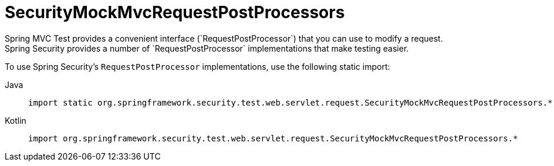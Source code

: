 [[test-mockmvc-smmrpp]]
= SecurityMockMvcRequestPostProcessors
:page-section-summary-toc: 1
Spring MVC Test provides a convenient interface (`RequestPostProcessor`) that you can use to modify a request.
Spring Security provides a number of `RequestPostProcessor` implementations that make testing easier.
To use Spring Security's `RequestPostProcessor` implementations, use the following static import:

[tabs]
======
Java::
+
[source,java,role="primary"]
----
import static org.springframework.security.test.web.servlet.request.SecurityMockMvcRequestPostProcessors.*;
----

Kotlin::
+
[source,kotlin,role="secondary"]
----
import org.springframework.security.test.web.servlet.request.SecurityMockMvcRequestPostProcessors.*
----
======
